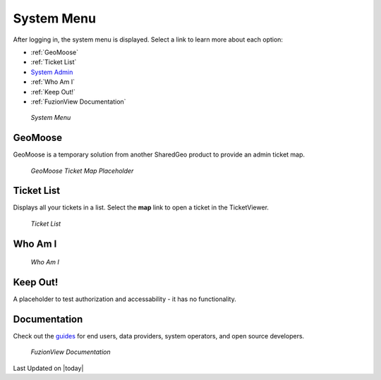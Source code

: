 System Menu
============

After logging in, the system menu is displayed. Select a link to learn more about each option:

+ :ref:`GeoMoose`
+ :ref:`Ticket List`
+ `System Admin <https://uumpt.sharedgeo.net/docs/SystemAdmin.html>`_ 
+ :ref:`Who Am I`
+ :ref:`Keep Out!`
+ :ref:`FuzionView Documentation`


.. figure:: /_static/A-Login1.png
   :alt: System Menu Page
   :class: bordered-figure
   
   *System Menu*

GeoMoose
---------

GeoMoose is a temporary solution from another SharedGeo product to provide an admin ticket map. 

.. figure:: /_static/A-GeoMoose.png
   :alt: The GeoMoose Landing Page
   :class: bordered-figure
   
   *GeoMoose Ticket Map Placeholder*

Ticket List
------------

Displays all your tickets in a list. Select the **map** link to open a ticket in the TicketViewer.

.. figure:: /_static/A-TicketList1.png
   :alt: The GeoMoose Landing Page
   :class: bordered-figure
   
   *Ticket List*
   
Who Am I
----------

.. figure:: /_static/A-WhoAmI.png
   :alt: User identification information to use for troubleshooting.
   :class: bordered-figure
   
   *Who Am I*

Keep Out!
----------

A placeholder to test authorization and accessability - it has no functionality.

Documentation
---------------

Check out the `guides <https://uumpt.sharedgeo.net/docs/#>`_  for end users, data providers, system operators, and open source developers.

.. figure:: /_static/A-Documentation.png
   :alt: FuzionView Documentation
   :class: bordered-figure
   
   *FuzionView Documentation*

Last Updated on |today|
